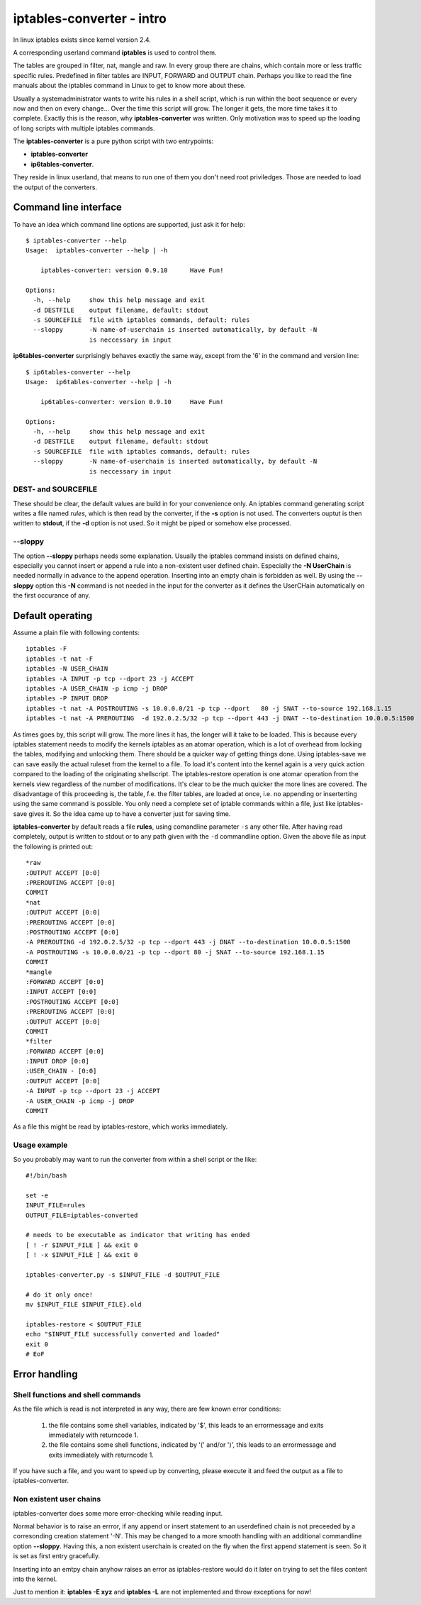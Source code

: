 ==========================
iptables-converter - intro
==========================

In linux iptables exists since kernel version 2.4.

A corresponding userland command **iptables** is used to
control them.

The tables are grouped in filter, nat, mangle and raw.
In every group there are chains, which contain more or
less traffic specific rules. Predefined in filter tables
are INPUT, FORWARD and OUTPUT chain. Perhaps you like to
read the fine manuals about the iptables command in Linux
to get to know more about these.

Usually a systemadministrator wants to write his rules in
a shell script, which is run within the boot sequence or
every now and then on every change... Over the time this
script will grow. The longer it gets, the more time takes
it to complete. Exactly this is the reason, why
**iptables-converter** was written. Only motivation was to
speed up the loading of long scripts with multiple iptables
commands.

The **iptables-converter** is a pure python script with
two entrypoints:

- **iptables-converter**
- **ip6tables-converter**.

They reside in linux userland, that means to run one of them
you don't need root priviledges. Those are needed to load
the output of the converters.

Command line interface
======================

To have an idea which command line options are supported,
just ask it for help::

    $ iptables-converter --help
    Usage:  iptables-converter --help | -h

    	iptables-converter: version 0.9.10	Have Fun!

    Options:
      -h, --help     show this help message and exit
      -d DESTFILE    output filename, default: stdout
      -s SOURCEFILE  file with iptables commands, default: rules
      --sloppy       -N name-of-userchain is inserted automatically, by default -N
                     is neccessary in input

**ip6tables-converter** surprisingly behaves exactly the same way, except from
the '6' in the command and version line::

    $ ip6tables-converter --help
    Usage:  ip6tables-converter --help | -h

    	ip6tables-converter: version 0.9.10	Have Fun!

    Options:
      -h, --help     show this help message and exit
      -d DESTFILE    output filename, default: stdout
      -s SOURCEFILE  file with iptables commands, default: rules
      --sloppy       -N name-of-userchain is inserted automatically, by default -N
                     is neccessary in input

DEST- and SOURCEFILE
--------------------

These should be clear, the default values are build in for
your convenience only. An iptables command generating script
writes a file named *rules*, which is then read by the
converter, if the **-s** option is not used. The converters
ouptut is then written to **stdout**, if the **-d** option is
not used. So it might be piped or somehow else processed.

--sloppy
--------

The option **--sloppy** perhaps needs some explanation.
Usually the iptables command insists on defined chains,
especially you cannot insert or append a rule into a
non-existent user defined chain. Especially the
**-N UserChain** is needed normally in advance to the
append operation. Inserting into an empty chain is
forbidden as well. By using the **--sloppy** option this
**-N** command is not needed in the input for the
converter as it defines the UserCHain automatically on
the first occurance of any.


Default operating
=================

Assume a plain file with following contents::

    iptables -F
    iptables -t nat -F
    iptables -N USER_CHAIN
    iptables -A INPUT -p tcp --dport 23 -j ACCEPT
    iptables -A USER_CHAIN -p icmp -j DROP
    iptables -P INPUT DROP
    iptables -t nat -A POSTROUTING -s 10.0.0.0/21 -p tcp --dport   80 -j SNAT --to-source 192.168.1.15
    iptables -t nat -A PREROUTING  -d 192.0.2.5/32 -p tcp --dport 443 -j DNAT --to-destination 10.0.0.5:1500

As times goes by, this script will grow. The more lines
it has, the longer will it take to be loaded. This is
because every iptables statement needs to modify the
kernels iptables as an atomar operation, which is a
lot of overhead from locking the tables, modifying
and unlocking them. There should be a quicker way of
getting things done. Using iptables-save we can save
easily the actual ruleset from the kernel to a file.
To load it's content into the kernel again is a very
quick action compared to the loading of the originating
shellscript. The iptables-restore operation is one
atomar operation from the kernels view regardless of
the number of modifications. It's clear to be the much
quicker the more lines are covered. The disadvantage
of this proceeding is, the table, f.e. the filter
tables, are loaded at once, i.e. no appending or
inserterting using the same command is possible.
You only need a complete set of iptable commands
within a file, just like iptables-save gives it.
So the idea came up to have a converter just for
saving time.

**iptables-converter** by default reads a file
**rules**, using comandline parameter ``-s``
any other file. After having read completely,
output is written to stdout or to any path given
with the ``-d`` commandline option. Given the
above file as input the following is printed out::

    *raw
    :OUTPUT ACCEPT [0:0]
    :PREROUTING ACCEPT [0:0]
    COMMIT
    *nat
    :OUTPUT ACCEPT [0:0]
    :PREROUTING ACCEPT [0:0]
    :POSTROUTING ACCEPT [0:0]
    -A PREROUTING -d 192.0.2.5/32 -p tcp --dport 443 -j DNAT --to-destination 10.0.0.5:1500
    -A POSTROUTING -s 10.0.0.0/21 -p tcp --dport 80 -j SNAT --to-source 192.168.1.15
    COMMIT
    *mangle
    :FORWARD ACCEPT [0:0]
    :INPUT ACCEPT [0:0]
    :POSTROUTING ACCEPT [0:0]
    :PREROUTING ACCEPT [0:0]
    :OUTPUT ACCEPT [0:0]
    COMMIT
    *filter
    :FORWARD ACCEPT [0:0]
    :INPUT DROP [0:0]
    :USER_CHAIN - [0:0]
    :OUTPUT ACCEPT [0:0]
    -A INPUT -p tcp --dport 23 -j ACCEPT
    -A USER_CHAIN -p icmp -j DROP
    COMMIT

As a file this might be read by iptables-restore,
which works immediately.

Usage example
-------------

So you probably may want to run the converter
from within a shell script or the like::

    #!/bin/bash

    set -e
    INPUT_FILE=rules
    OUTPUT_FILE=iptables-converted

    # needs to be executable as indicator that writing has ended
    [ ! -r $INPUT_FILE ] && exit 0
    [ ! -x $INPUT_FILE ] && exit 0

    iptables-converter.py -s $INPUT_FILE -d $OUTPUT_FILE

    # do it only once!
    mv $INPUT_FILE $INPUT_FILE}.old

    iptables-restore < $OUTPUT_FILE
    echo "$INPUT_FILE successfully converted and loaded"
    exit 0
    # EoF



Error handling
==============

Shell functions and shell commands
----------------------------------

As the file which is read is not interpreted
in any way, there are few known error conditions:

  #) the file contains some shell variables, indicated by '$',
     this leads to an errormessage and exits immediately with returncode 1.
  #) the file contains some shell functions, indicated by '(' and/or ')',
     this leads to an errormessage and exits immediately with returncode 1.

If you have such a file, and you want to speed up by converting, please
execute it and feed the output as a file to iptables-converter.


Non existent user chains
------------------------

iptables-converter does some more error-checking while reading input.

Normal behavior is to raise an errror, if any append or insert
statement to an userdefined chain is not preceeded by a corresonding
creation statement '-N'. This may be changed to a more smooth
handling with an additional commandline option **--sloppy**.
Having this, a non existent userchain is created on the fly when
the first append statement is seen. So it is set as first entry gracefully.

Inserting into an emtpy chain anyhow raises an error as iptables-restore
would do it later on trying to set the files content into the kernel.

Just to mention it: **iptables -E xyz** and **iptables -L** are not
implemented and throw exceptions for now!
